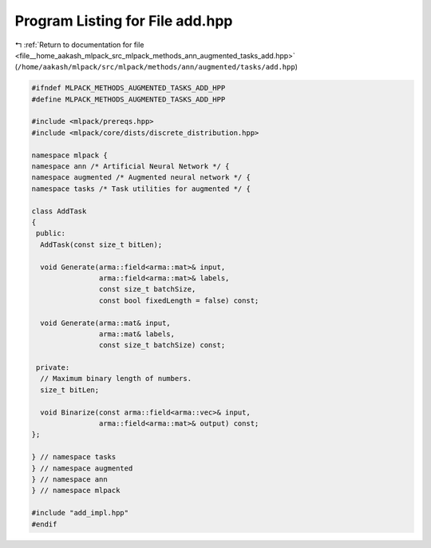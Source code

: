 
.. _program_listing_file__home_aakash_mlpack_src_mlpack_methods_ann_augmented_tasks_add.hpp:

Program Listing for File add.hpp
================================

|exhale_lsh| :ref:`Return to documentation for file <file__home_aakash_mlpack_src_mlpack_methods_ann_augmented_tasks_add.hpp>` (``/home/aakash/mlpack/src/mlpack/methods/ann/augmented/tasks/add.hpp``)

.. |exhale_lsh| unicode:: U+021B0 .. UPWARDS ARROW WITH TIP LEFTWARDS

.. code-block:: cpp

   
   #ifndef MLPACK_METHODS_AUGMENTED_TASKS_ADD_HPP
   #define MLPACK_METHODS_AUGMENTED_TASKS_ADD_HPP
   
   #include <mlpack/prereqs.hpp>
   #include <mlpack/core/dists/discrete_distribution.hpp>
   
   namespace mlpack {
   namespace ann /* Artificial Neural Network */ {
   namespace augmented /* Augmented neural network */ {
   namespace tasks /* Task utilities for augmented */ {
   
   class AddTask
   {
    public:
     AddTask(const size_t bitLen);
   
     void Generate(arma::field<arma::mat>& input,
                   arma::field<arma::mat>& labels,
                   const size_t batchSize,
                   const bool fixedLength = false) const;
   
     void Generate(arma::mat& input,
                   arma::mat& labels,
                   const size_t batchSize) const;
   
    private:
     // Maximum binary length of numbers.
     size_t bitLen;
   
     void Binarize(const arma::field<arma::vec>& input,
                   arma::field<arma::mat>& output) const;
   };
   
   } // namespace tasks
   } // namespace augmented
   } // namespace ann
   } // namespace mlpack
   
   #include "add_impl.hpp"
   #endif
